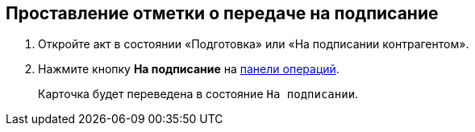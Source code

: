 
== Проставление отметки о передаче на подписание

[[task_f5z_xvk_dn__steps_ykh_v33_xl]]
. [.ph .cmd]#Откройте акт в состоянии «Подготовка» или «На подписании контрагентом».#
. [.ph .cmd]#Нажмите кнопку [.ph .uicontrol]*На подписание* на xref:CardOperations.adoc[панели операций].#
+
Карточка будет переведена в состояние `На                         подписании`.
